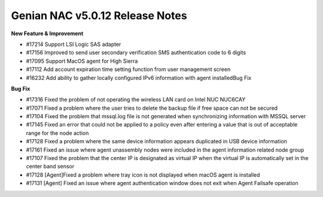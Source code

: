 Genian NAC v5.0.12 Release Notes
================================

**New Feature & Improvement**

- #17214 Support LSI Logic SAS adapter
- #17156 Improved to send user secondary verification SMS authentication code to 6 digits
- #17095 Support MacOS agent for High Sierra
- #17112 Add account expiration time setting function from user management screen
- #16232 Add ability to gather locally configured IPv6 information with agent installedBug Fix

**Bug Fix**

- #17316 Fixed the problem of not operating the wireless LAN card on Intel NUC NUC6CAY
- #17071 Fixed a problem where the user tries to delete the backup file if free space can not be secured
- #17104 Fixed the problem that mssql.log file is not generated when synchronizing information with MSSQL server
- #17145 Fixed an error that could not be applied to a policy even after entering a value that is out of acceptable range for the node action
- #17128 Fixed a problem where the same device information appears duplicated in USB device information
- #17161 Fixed an issue where agent unassembly nodes were included in the agent information related node group
- #17107 Fixed the problem that the center IP is designated as virtual IP when the virtual IP is automatically set in the center band sensor
- #17128 [Agent]Fixed a problem where tray icon is not displayed when macOS agent is installed
- #17131 [Agent] Fixed an issue where agent authentication window does not exit when Agent Failsafe operation